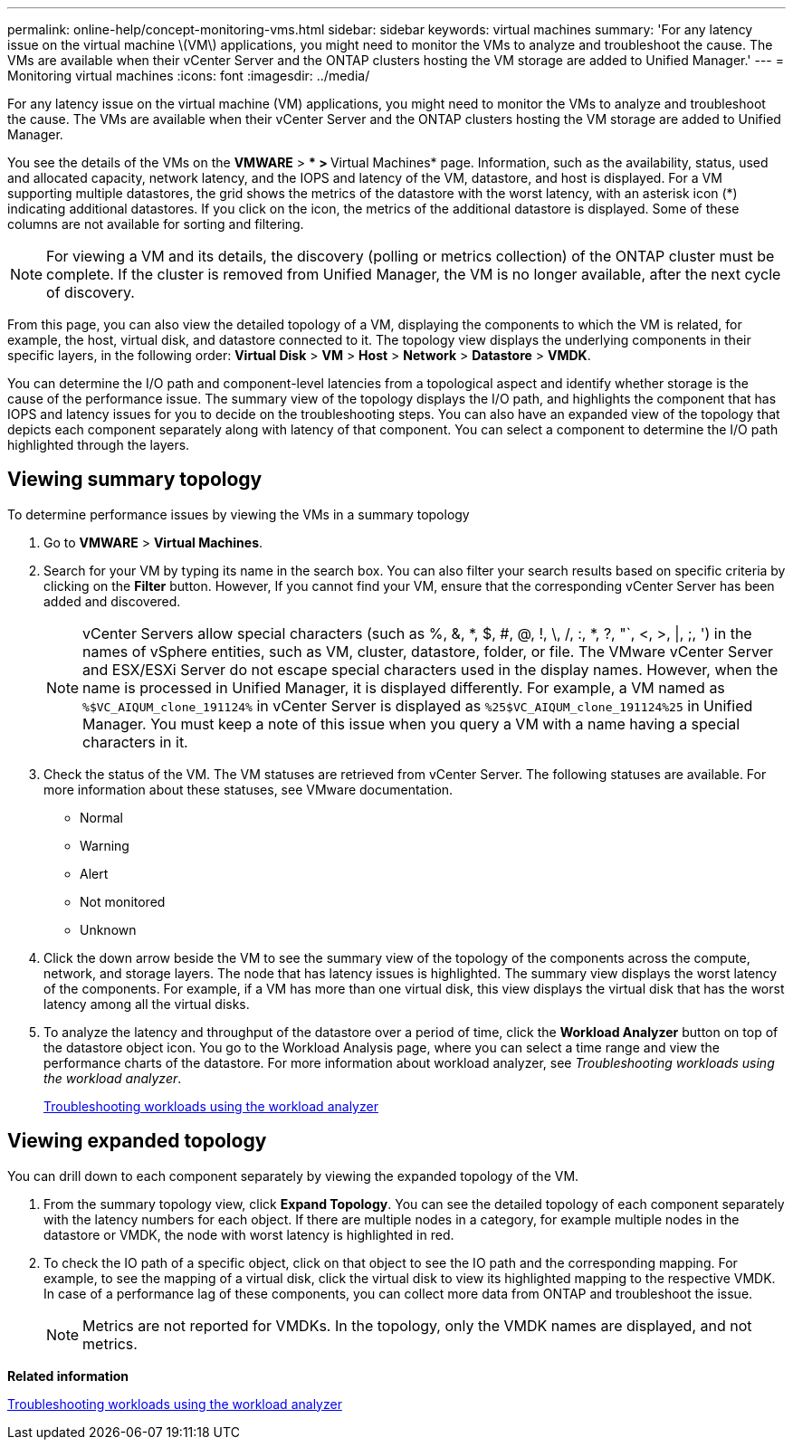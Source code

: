 ---
permalink: online-help/concept-monitoring-vms.html
sidebar: sidebar
keywords: virtual machines
summary: 'For any latency issue on the virtual machine \(VM\) applications, you might need to monitor the VMs to analyze and troubleshoot the cause. The VMs are available when their vCenter Server and the ONTAP clusters hosting the VM storage are added to Unified Manager.'
---
= Monitoring virtual machines
:icons: font
:imagesdir: ../media/

[.lead]
For any latency issue on the virtual machine (VM) applications, you might need to monitor the VMs to analyze and troubleshoot the cause. The VMs are available when their vCenter Server and the ONTAP clusters hosting the VM storage are added to Unified Manager.

You see the details of the VMs on the *VMWARE* > *** > **Virtual Machines* page. Information, such as the availability, status, used and allocated capacity, network latency, and the IOPS and latency of the VM, datastore, and host is displayed. For a VM supporting multiple datastores, the grid shows the metrics of the datastore with the worst latency, with an asterisk icon (*) indicating additional datastores. If you click on the icon, the metrics of the additional datastore is displayed. Some of these columns are not available for sorting and filtering.

[NOTE]
====
For viewing a VM and its details, the discovery (polling or metrics collection) of the ONTAP cluster must be complete. If the cluster is removed from Unified Manager, the VM is no longer available, after the next cycle of discovery.
====

From this page, you can also view the detailed topology of a VM, displaying the components to which the VM is related, for example, the host, virtual disk, and datastore connected to it. The topology view displays the underlying components in their specific layers, in the following order: *Virtual Disk* > *VM* > *Host* > *Network* > *Datastore* > *VMDK*.

You can determine the I/O path and component-level latencies from a topological aspect and identify whether storage is the cause of the performance issue. The summary view of the topology displays the I/O path, and highlights the component that has IOPS and latency issues for you to decide on the troubleshooting steps. You can also have an expanded view of the topology that depicts each component separately along with latency of that component. You can select a component to determine the I/O path highlighted through the layers.

== Viewing summary topology

To determine performance issues by viewing the VMs in a summary topology

. Go to *VMWARE* > *Virtual Machines*.
. Search for your VM by typing its name in the search box. You can also filter your search results based on specific criteria by clicking on the *Filter* button. However, If you cannot find your VM, ensure that the corresponding vCenter Server has been added and discovered.
+
[NOTE]
====
vCenter Servers allow special characters (such as %, &, *, $, #, @, !, \, /, :, *, ?, "`, <, >, |, ;, ') in the names of vSphere entities, such as VM, cluster, datastore, folder, or file. The VMware vCenter Server and ESX/ESXi Server do not escape special characters used in the display names. However, when the name is processed in Unified Manager, it is displayed differently. For example, a VM named as `%$VC_AIQUM_clone_191124%` in vCenter Server is displayed as `%25$VC_AIQUM_clone_191124%25` in Unified Manager. You must keep a note of this issue when you query a VM with a name having a special characters in it.
====

. Check the status of the VM. The VM statuses are retrieved from vCenter Server. The following statuses are available. For more information about these statuses, see VMware documentation.
 ** Normal
 ** Warning
 ** Alert
 ** Not monitored
 ** Unknown
. Click the down arrow beside the VM to see the summary view of the topology of the components across the compute, network, and storage layers. The node that has latency issues is highlighted. The summary view displays the worst latency of the components. For example, if a VM has more than one virtual disk, this view displays the virtual disk that has the worst latency among all the virtual disks.
. To analyze the latency and throughput of the datastore over a period of time, click the *Workload Analyzer* button on top of the datastore object icon. You go to the Workload Analysis page, where you can select a time range and view the performance charts of the datastore. For more information about workload analyzer, see _Troubleshooting workloads using the workload analyzer_.
+
link:concept-troubleshooting-workloads-using-the-workload-analyzer.md#[Troubleshooting workloads using the workload analyzer]

== Viewing expanded topology

You can drill down to each component separately by viewing the expanded topology of the VM.

. From the summary topology view, click *Expand Topology*. You can see the detailed topology of each component separately with the latency numbers for each object. If there are multiple nodes in a category, for example multiple nodes in the datastore or VMDK, the node with worst latency is highlighted in red.
. To check the IO path of a specific object, click on that object to see the IO path and the corresponding mapping. For example, to see the mapping of a virtual disk, click the virtual disk to view its highlighted mapping to the respective VMDK. In case of a performance lag of these components, you can collect more data from ONTAP and troubleshoot the issue.
+
[NOTE]
====
Metrics are not reported for VMDKs. In the topology, only the VMDK names are displayed, and not metrics.
====

*Related information*

xref:concept-troubleshooting-workloads-using-the-workload-analyzer.adoc[Troubleshooting workloads using the workload analyzer]
